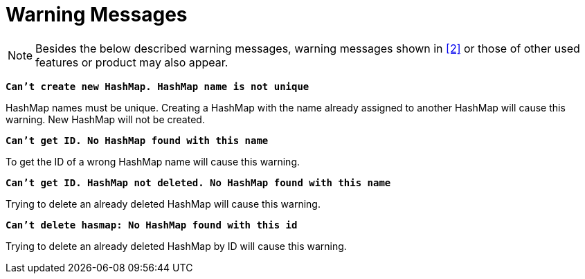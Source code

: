 = Warning Messages

NOTE: Besides the below described warning messages, warning messages shown in ‎<<7-references.adoc#_2, [2]>> or those of other used features or product may also appear.

`*Can't create new HashMap. HashMap name is not unique*`

HashMap names must be unique. Creating a HashMap with the name already assigned to another HashMap will cause this warning. New HashMap will not be created.

`*Can't get ID. No HashMap found with this name*`

To get the ID of a wrong HashMap name will cause this warning.

`*Can't get ID. HashMap not deleted. No HashMap found with this name*`

Trying to delete an already deleted HashMap will cause this warning.

`*Can't delete hasmap: No HashMap found with this id*`

Trying to delete an already deleted HashMap by ID will cause this warning.
